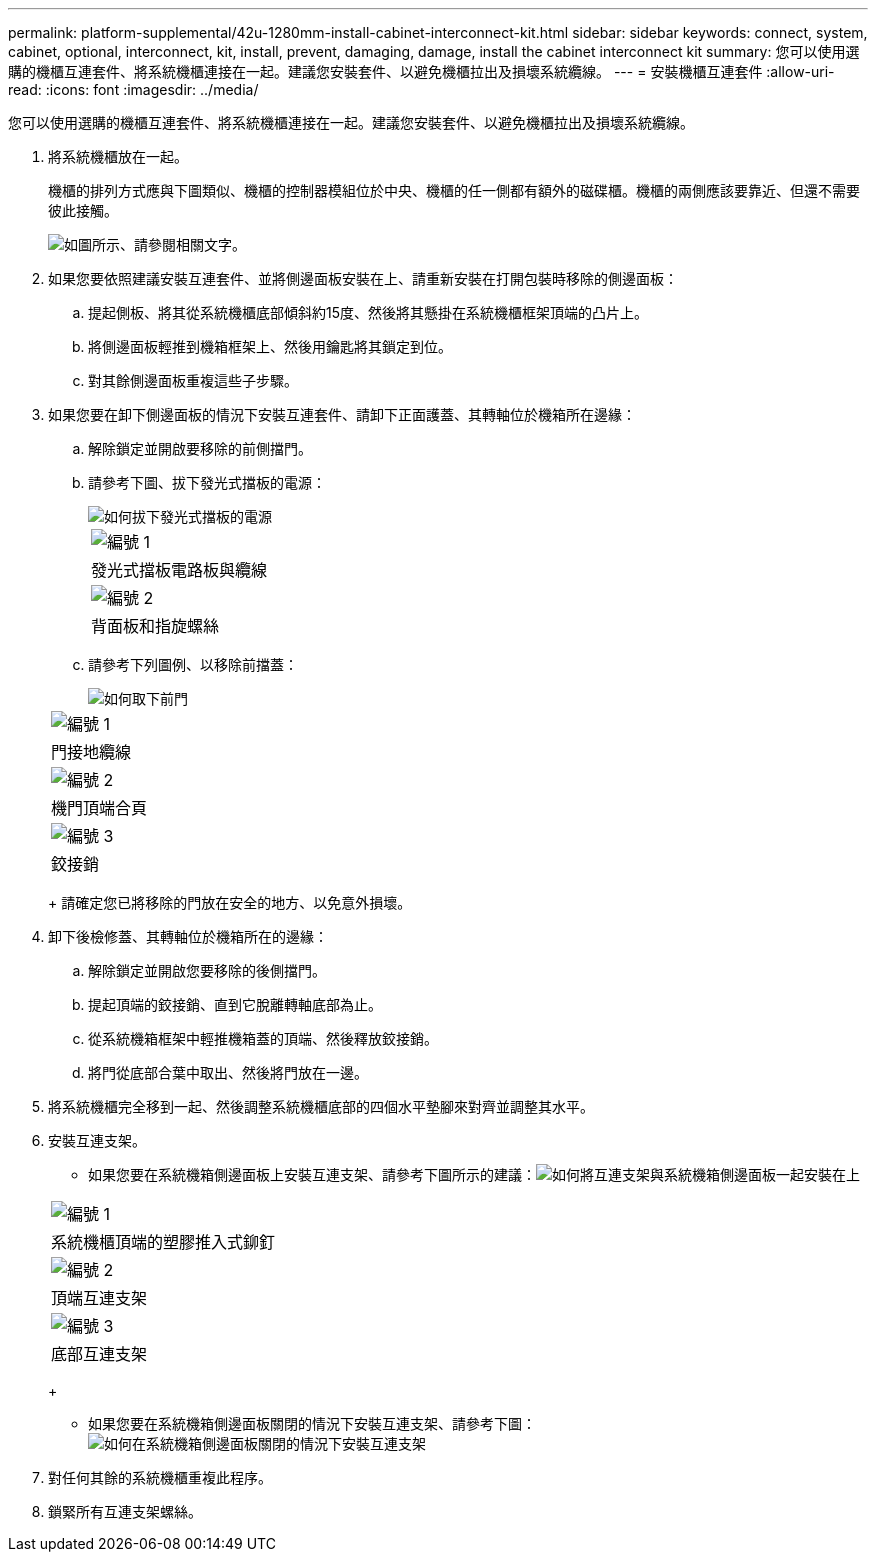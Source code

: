 ---
permalink: platform-supplemental/42u-1280mm-install-cabinet-interconnect-kit.html 
sidebar: sidebar 
keywords: connect, system, cabinet, optional, interconnect, kit, install, prevent, damaging, damage, install the cabinet interconnect kit 
summary: 您可以使用選購的機櫃互連套件、將系統機櫃連接在一起。建議您安裝套件、以避免機櫃拉出及損壞系統纜線。 
---
= 安裝機櫃互連套件
:allow-uri-read: 
:icons: font
:imagesdir: ../media/


[role="lead"]
您可以使用選購的機櫃互連套件、將系統機櫃連接在一起。建議您安裝套件、以避免機櫃拉出及損壞系統纜線。

. 將系統機櫃放在一起。
+
機櫃的排列方式應與下圖類似、機櫃的控制器模組位於中央、機櫃的任一側都有額外的磁碟櫃。機櫃的兩側應該要靠近、但還不需要彼此接觸。

+
image::../media/drw_fcc_cabinet_ordering.png[如圖所示、請參閱相關文字。]

. 如果您要依照建議安裝互連套件、並將側邊面板安裝在上、請重新安裝在打開包裝時移除的側邊面板：
+
.. 提起側板、將其從系統機櫃底部傾斜約15度、然後將其懸掛在系統機櫃框架頂端的凸片上。
.. 將側邊面板輕推到機箱框架上、然後用鑰匙將其鎖定到位。
.. 對其餘側邊面板重複這些子步驟。


. 如果您要在卸下側邊面板的情況下安裝互連套件、請卸下正面護蓋、其轉軸位於機箱所在邊緣：
+
.. 解除鎖定並開啟要移除的前側擋門。
.. 請參考下圖、拔下發光式擋板的電源：
+
image::../media/drw_sys_cab_remove_brimstone_back_banel.png[如何拔下發光式擋板的電源]

+
|===


 a| 
image:../media/icon_round_1.png["編號 1"]



 a| 
發光式擋板電路板與纜線



 a| 
image:../media/icon_round_2.png["編號 2"]



 a| 
背面板和指旋螺絲

|===
.. 請參考下列圖例、以移除前擋蓋：
+
image::../media/drw_sys_cab_front_door_daiginjo.png[如何取下前門]

+
|===


 a| 
image:../media/icon_round_1.png["編號 1"]



 a| 
門接地纜線



 a| 
image:../media/icon_round_2.png["編號 2"]



 a| 
機門頂端合頁



 a| 
image:../media/icon_round_3.png["編號 3"]



 a| 
鉸接銷

|===
+
請確定您已將移除的門放在安全的地方、以免意外損壞。



. 卸下後檢修蓋、其轉軸位於機箱所在的邊緣：
+
.. 解除鎖定並開啟您要移除的後側擋門。
.. 提起頂端的鉸接銷、直到它脫離轉軸底部為止。
.. 從系統機箱框架中輕推機箱蓋的頂端、然後釋放鉸接銷。
.. 將門從底部合葉中取出、然後將門放在一邊。


. 將系統機櫃完全移到一起、然後調整系統機櫃底部的四個水平墊腳來對齊並調整其水平。
. 安裝互連支架。
+
** 如果您要在系統機箱側邊面板上安裝互連支架、請參考下圖所示的建議：image:../media/drw_syscab_interconnect_bracket_side_panels_on.gif["如何將互連支架與系統機箱側邊面板一起安裝在上"]


+
|===


 a| 
image:../media/icon_round_1.png["編號 1"]



 a| 
系統機櫃頂端的塑膠推入式鉚釘



 a| 
image:../media/icon_round_2.png["編號 2"]



 a| 
頂端互連支架



 a| 
image:../media/icon_round_3.png["編號 3"]



 a| 
底部互連支架

|===
+
** 如果您要在系統機箱側邊面板關閉的情況下安裝互連支架、請參考下圖：image:../media/drw_syscab_interconnect_bracket_side_panels_off.gif["如何在系統機箱側邊面板關閉的情況下安裝互連支架"]


. 對任何其餘的系統機櫃重複此程序。
. 鎖緊所有互連支架螺絲。

